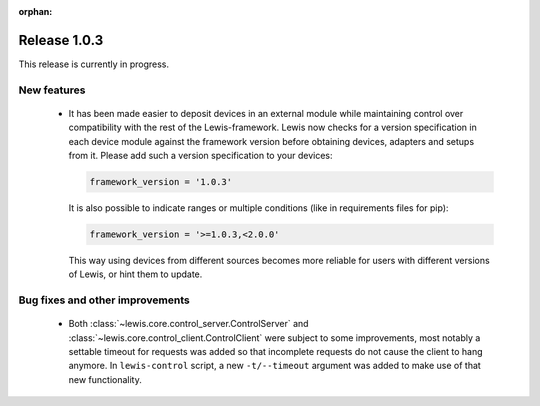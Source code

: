 :orphan:

Release 1.0.3
=============

This release is currently in progress.

New features
------------

 - It has been made easier to deposit devices in an external module while maintaining control over
   compatibility with the rest of the Lewis-framework. Lewis now checks for a version specification
   in each device module against the framework version before obtaining devices, adapters and
   setups from it. Please add such a version specification to your devices:

   .. code:: python

      framework_version = '1.0.3'

   It is also possible to indicate ranges or multiple conditions (like in requirements
   files for pip):

   .. code:: python

      framework_version = '>=1.0.3,<2.0.0'

   This way using devices from different sources becomes more reliable for users with different
   versions of Lewis, or hint them to update.


Bug fixes and other improvements
--------------------------------

 - Both :class:`~lewis.core.control_server.ControlServer` and
   :class:`~lewis.core.control_client.ControlClient` were subject to some improvements, most
   notably a settable timeout for requests was added so that incomplete requests do not cause the
   client to hang anymore. In ``lewis-control`` script, a new ``-t/--timeout`` argument was added
   to make use of that new functionality.